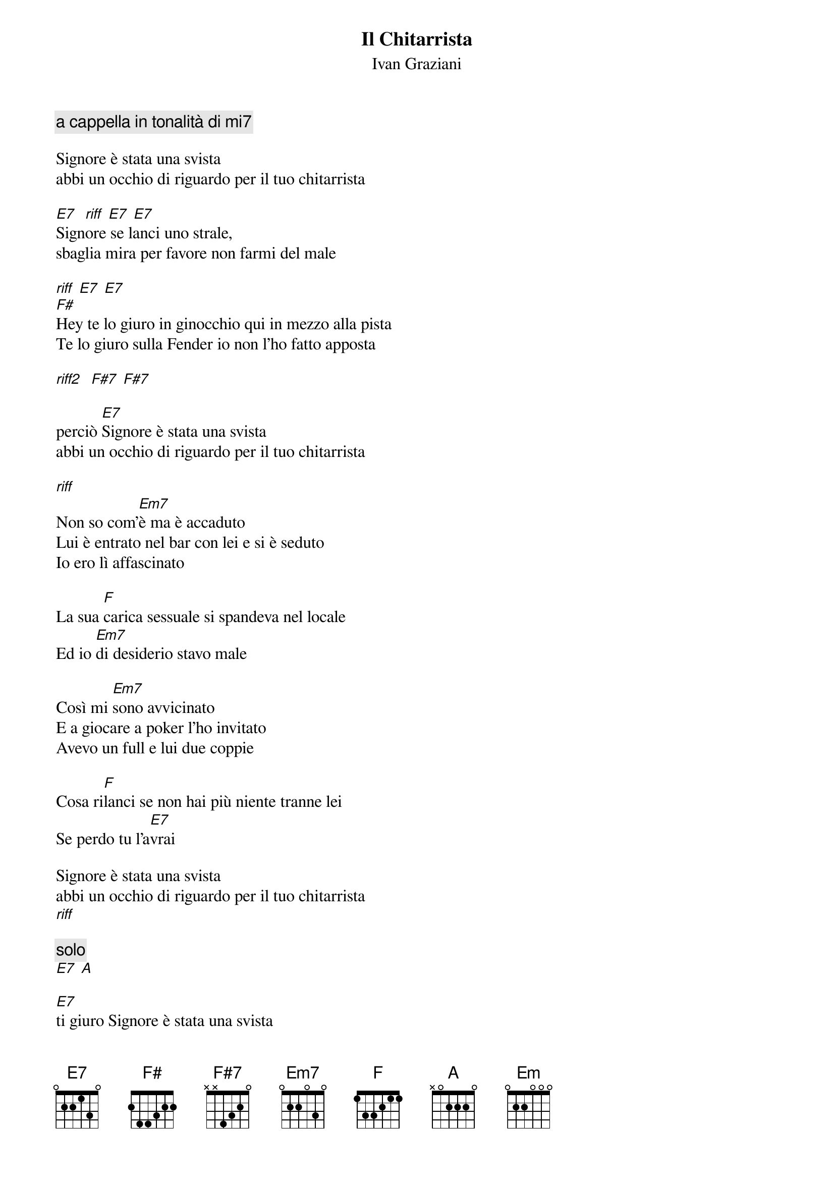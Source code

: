 {t:Il Chitarrista}
{st:Ivan Graziani}

{c:a cappella in tonalità di mi7}

Signore è stata una svista
abbi un occhio di riguardo per il tuo chitarrista

[E7]  [riff] [E7] [E7]
Signore se lanci uno strale,
sbaglia mira per favore non farmi del male

[riff] [E7] [E7]
[F#]Hey te lo giuro in ginocchio qui in mezzo alla pista
Te lo giuro sulla Fender io non l'ho fatto apposta

[riff2]  [F#7] [F#7]

perciò [E7]Signore è stata una svista
abbi un occhio di riguardo per il tuo chitarrista

[riff]
Non so com'[Em7]è ma è accaduto
Lui è entrato nel bar con lei e si è seduto
Io ero lì affascinato
       
La sua [F]carica sessuale si spandeva nel locale
Ed io [Em7]di desiderio stavo male
        
Così mi [Em7]sono avvicinato
E a giocare a poker l'ho invitato
Avevo un full e lui due coppie
       
Cosa ri[F]lanci se non hai più niente tranne lei
Se perdo tu l'a[E7]vrai

Signore è stata una svista
abbi un occhio di riguardo per il tuo chitarrista
[riff]

{c:solo}
[E7] [A]

[E7]ti giuro Signore è stata una svista
abbi un occhio di riguardo per il tuo chitarrista

[Em7]e le sue corde hanno vibrato
in una notte io quel sogno l'ho bruciato
mentre dor[Em]mivo son scappato

[F]con le gambe intorpidite
le scarpe ancora slacciate
con le gambe intorpidite
le scarpe ancora slacciate

[E7]con il mio mazzo di carte truccate

[riff] [E7]
[riff] [E7]


{sot}
riff 1
|-------------3---------------------------|
|-5-5-3---3-----5-3---3-------------------|
|-------4---4-------4---4-2-4-------------|
|-----------------------------2-0---------|
|---------------------------------2-0-----|
|-------------------------------------3-0-|

riff 2
|-------------5---------------------------|
|-7-7-5---5-----7-5---5-------------------|
|-------6---6-------6---6-4-6-------------|
|-----------------------------4-2---------|
|---------------------------------4-2-----|
|-------------------------------------5-2-|
{eot}